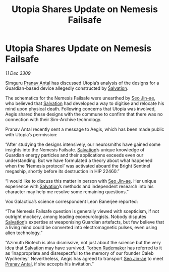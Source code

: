 :PROPERTIES:
:ID:       e7328b85-e189-4709-b21b-1db71c696719
:END:
#+title: Utopia Shares Update on Nemesis Failsafe
#+filetags: :galnet:

* Utopia Shares Update on Nemesis Failsafe

/11 Dec 3309/

Simguru [[id:05ab22a7-9952-49a3-bdc0-45094cdaff6a][Pranav Antal]] has discussed Utopia’s analysis of the designs for a Guardian-based device allegedly constructed by [[id:106b62b9-4ed8-4f7c-8c5c-12debf994d4f][Salvation]]. 

The schematics for the Nemesis Failsafe were unearthed by [[id:6bcd90ab-54f2-4d9a-9eeb-92815cc7766e][Seo Jin-ae]], who believed that [[id:106b62b9-4ed8-4f7c-8c5c-12debf994d4f][Salvation]] had developed a way to digitise and relocate his mind upon physical death. Following concerns that Utopia was involved, Aegis shared these designs with the commune to confirm that there was no connection with their Sim-Archive technology. 

Pranav Antal recently sent a message to Aegis, which has been made public with Utopia’s permission: 

“After studying the designs intensively, our neurosmiths have gained some insights into the Nemesis Failsafe. [[id:106b62b9-4ed8-4f7c-8c5c-12debf994d4f][Salvation]]’s unique knowledge of Guardian energy particles and their applications exceeds even our understanding. But we have formulated a theory about what happened when the ‘Nemesis protocol’ was activated aboard the Bright Sentinel megaship, shortly before its destruction in HIP 22460.” 

“I would like to discuss this matter in person with [[id:6bcd90ab-54f2-4d9a-9eeb-92815cc7766e][Seo Jin-ae]]. Her unique experience with [[id:106b62b9-4ed8-4f7c-8c5c-12debf994d4f][Salvation]]’s methods and independent research into his character may help me resolve some remaining questions.” 

Vox Galactica’s science correspondent Leon Banerjee reported: 

“The Nemesis Failsafe question is generally viewed with scepticism, if not outright mockery, among leading exoneurologists. Nobody disputes [[id:106b62b9-4ed8-4f7c-8c5c-12debf994d4f][Salvation]]’s expertise at weaponising Guardian artefacts, but few believe that a living mind could be converted into electromagnetic pulses, even using alien technology.” 

“Azimuth Biotech is also dismissive, not just about the science but the very idea that [[id:106b62b9-4ed8-4f7c-8c5c-12debf994d4f][Salvation]] may have survived. [[id:78d58f4a-e080-4548-a2f0-9506b7b73674][Torben Rademaker]] has referred to it as ‘inappropriate and disrespectful to the memory of our founder Caleb Wycherley.’ Nevertheless, Aegis has agreed to transport [[id:6bcd90ab-54f2-4d9a-9eeb-92815cc7766e][Seo Jin-ae]] to meet [[id:05ab22a7-9952-49a3-bdc0-45094cdaff6a][Pranav Antal]], if she accepts his invitation.”
